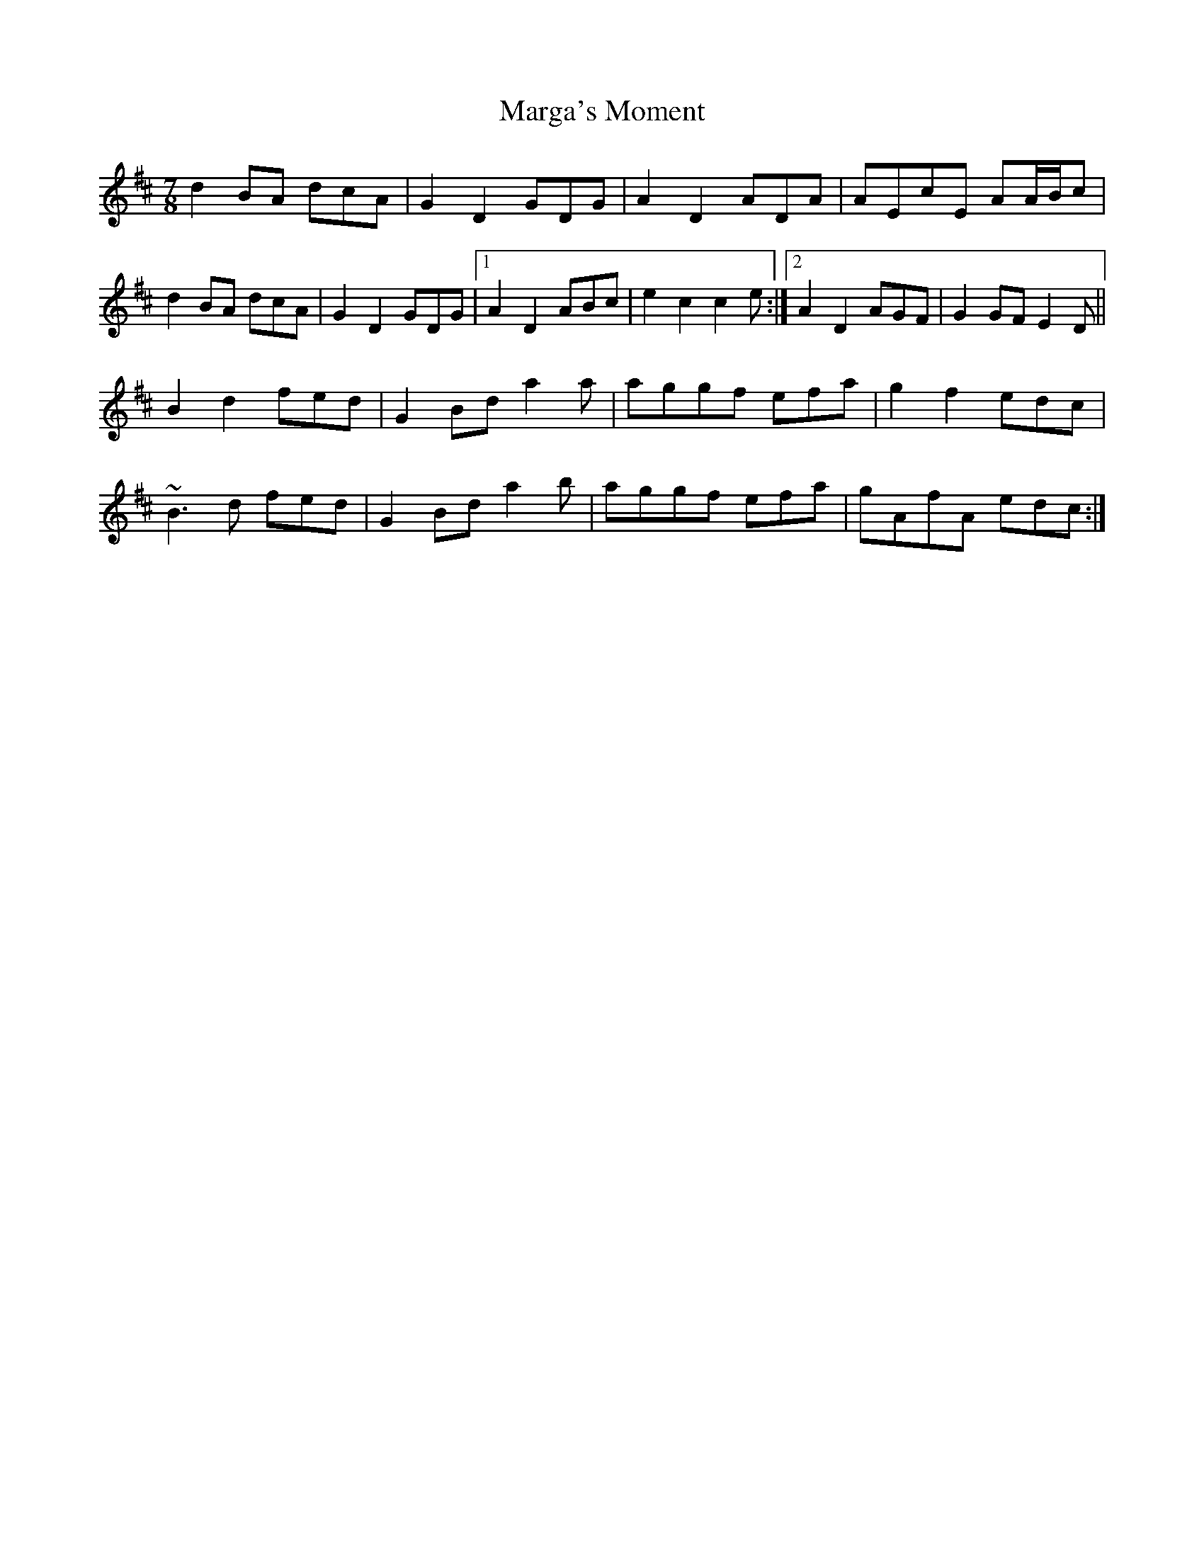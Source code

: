 X: 25493
T: Marga's Moment
R: slip jig
M: 9/8
K: Dmajor
M:7/8
d2BA dcA|G2D2 GDG|A2D2 ADA|AEcE AA/B/c|
d2BA dcA|G2D2 GDG|1 A2D2 ABc|e2c2 c2e:|2 A2D2 AGF|G2GF E2D||
B2d2 fed|G2Bd a2a|aggf efa|g2f2 edc|
~B3d fed|G2Bd a2b|aggf efa|gAfA edc:|

